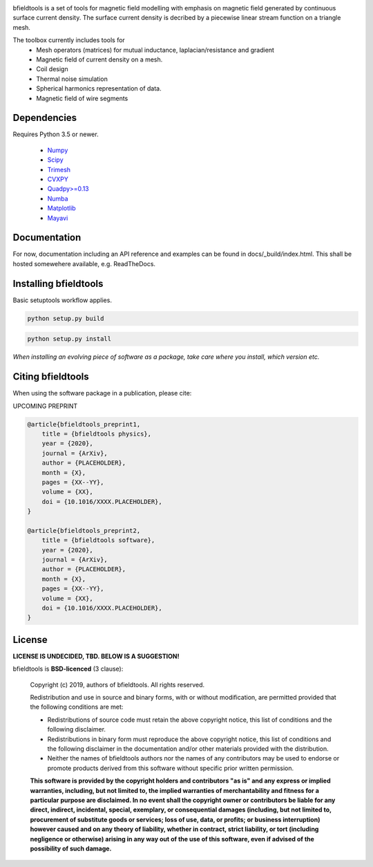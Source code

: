 .. -*- mode: rst -*-

.. image:: logo/logo_simple_w_name.svg
  :width: 800
  :alt: *bfieldtools logo and title*


bfieldtools is a set of tools for magnetic field modelling with emphasis on magnetic field generated by continuous surface current density. The surface current density is decribed by a piecewise linear stream function on a triangle mesh.

The toolbox currently includes tools for
 - Mesh operators (matrices) for mutual inductance, laplacian/resistance and gradient
 - Magnetic field of current density on a mesh.
 - Coil design 
 - Thermal noise simulation 
 - Spherical harmonics representation of data.
 - Magnetic field of wire segments


Dependencies
^^^^^^^^^^^^

Requires Python 3.5 or newer.

 - `Numpy <https://www.numpy.org/>`_
 - `Scipy <https://www.scipy.org/>`_
 - `Trimesh <https://github.com/mikedh/trimesh>`_
 - `CVXPY <https://cvxpy.org/>`_
 - `Quadpy>=0.13 <https://github.com/nschloe/quadpy/tree/master/quadpy>`_
 - `Numba <https://numba.pydata.org/>`_
 - `Matplotlib <https://matplotlib.org/>`_
 - `Mayavi <https://docs.enthought.com/mayavi/mayavi/>`_

Documentation
^^^^^^^^^^^^^

For now, documentation including an API reference and examples can be found in docs/_build/index.html. This shall be hosted somewehere available, e.g. ReadTheDocs.

Installing bfieldtools
^^^^^^^^^^^^^^^^^^^^^^

Basic setuptools workflow applies.

.. code-block:: bash

    python setup.py build
    
.. code-block:: bash

    python setup.py install

*When installing an evolving piece of software as a package, take care where you install, which version etc.*





Citing bfieldtools
^^^^^^^^^^^^^^^^^^

When using the software package in a publication, please cite:

UPCOMING PREPRINT

.. code-block:: BiBTeX

    @article{bfieldtools_preprint1,
        title = {bfieldtools physics},
        year = {2020},
        journal = {ArXiv},
        author = {PLACEHOLDER},
        month = {X},
        pages = {XX--YY},
        volume = {XX},
        doi = {10.1016/XXXX.PLACEHOLDER},
    }
    
    @article{bfieldtools_preprint2,
        title = {bfieldtools software},
        year = {2020},
        journal = {ArXiv},
        author = {PLACEHOLDER},
        month = {X},
        pages = {XX--YY},
        volume = {XX},
        doi = {10.1016/XXXX.PLACEHOLDER},
    }

License
^^^^^^^

**LICENSE IS UNDECIDED, TBD. BELOW IS A SUGGESTION!**

bfieldtools is **BSD-licenced** (3 clause):

    Copyright (c) 2019, authors of bfieldtools.
    All rights reserved.

    Redistribution and use in source and binary forms, with or without
    modification, are permitted provided that the following conditions are met:

    * Redistributions of source code must retain the above copyright notice,
      this list of conditions and the following disclaimer.

    * Redistributions in binary form must reproduce the above copyright notice,
      this list of conditions and the following disclaimer in the documentation
      and/or other materials provided with the distribution.

    * Neither the names of bfieldtools authors nor the names of any
      contributors may be used to endorse or promote products derived from
      this software without specific prior written permission.

    **This software is provided by the copyright holders and contributors
    "as is" and any express or implied warranties, including, but not
    limited to, the implied warranties of merchantability and fitness for
    a particular purpose are disclaimed. In no event shall the copyright
    owner or contributors be liable for any direct, indirect, incidental,
    special, exemplary, or consequential damages (including, but not
    limited to, procurement of substitute goods or services; loss of use,
    data, or profits; or business interruption) however caused and on any
    theory of liability, whether in contract, strict liability, or tort
    (including negligence or otherwise) arising in any way out of the use
    of this software, even if advised of the possibility of such
    damage.**




